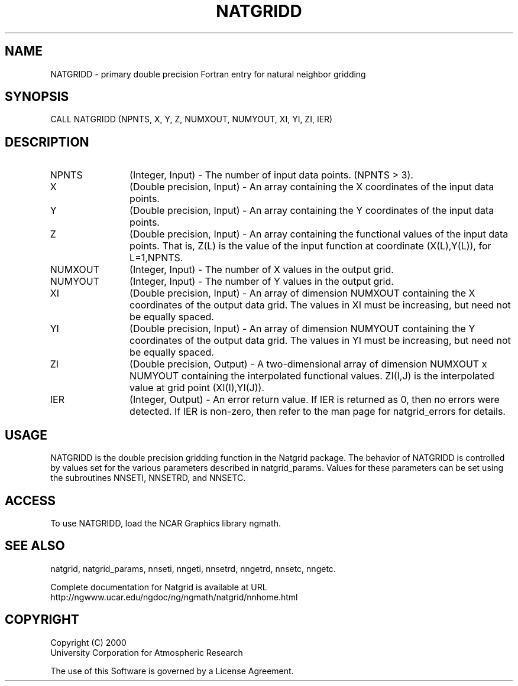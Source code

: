 .\"
.\"     $Id: natgridd.m,v 1.6 2008-07-27 03:35:40 haley Exp $
.\"
.TH NATGRIDD 3NCARG "March 1997-1998" UNIX "NCAR GRAPHICS"
.SH NAME
NATGRIDD - primary double precision Fortran entry for natural neighbor gridding
.SH SYNOPSIS
CALL NATGRIDD (NPNTS, X, Y, Z, NUMXOUT, NUMYOUT, XI, YI, ZI, IER)
.SH DESCRIPTION
.IP NPNTS 12
(Integer, Input) - The number of input data points. (NPNTS > 3).
.IP X 12
(Double precision, Input) - An array containing the 
X coordinates of the input data points.
.IP Y 12
(Double precision, Input) - An array containing the Y 
coordinates of the input data points.
.IP Z 12
(Double precision, Input) - An array containing the functional values 
of the input data points. That is, Z(L) is the value of the input function at 
coordinate (X(L),Y(L)), for L=1,NPNTS. 
.IP NUMXOUT 12
(Integer, Input) - The number of X values in the output grid.
.IP NUMYOUT 12
(Integer, Input) - The number of Y values in the output grid.
.IP XI 12
(Double precision, Input) - An array of dimension NUMXOUT containing the X 
coordinates of the output data grid. The values in XI must be 
increasing, but need not be equally spaced. 
.IP YI 12
(Double precision, Input) - An array of dimension NUMYOUT containing the Y 
coordinates of the output data grid. The values in YI must be 
increasing, but need not be equally spaced. 
.IP ZI 12
(Double precision, Output) -  A two-dimensional array of
dimension NUMXOUT x NUMYOUT
containing the interpolated functional values. ZI(I,J) is the interpolated
value at grid point (XI(I),YI(J)).
.IP IER 12
(Integer, Output) - An error return value. If IER is returned as 0, then
no errors were detected. If IER is non-zero, then refer to the man
page for natgrid_errors for details.
.SH USAGE
NATGRIDD is the double precision gridding function in the Natgrid package.
The behavior of NATGRIDD is controlled by values set for the various
parameters described in natgrid_params.  Values for these parameters
can be set using the subroutines NNSETI, NNSETRD, and NNSETC.
.SH ACCESS
To use NATGRIDD, load the NCAR Graphics library ngmath.
.SH SEE ALSO
natgrid,
natgrid_params, 
nnseti, 
nngeti, 
nnsetrd, 
nngetrd, 
nnsetc, 
nngetc.
.sp
Complete documentation for Natgrid is available at URL
.br
http://ngwww.ucar.edu/ngdoc/ng/ngmath/natgrid/nnhome.html
.SH COPYRIGHT
Copyright (C) 2000
.br
University Corporation for Atmospheric Research
.br

The use of this Software is governed by a License Agreement.
